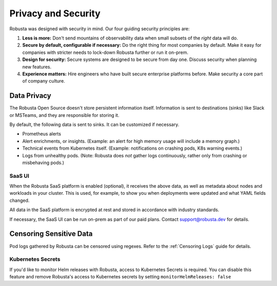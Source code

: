 Privacy and Security
############################

Robusta was designed with security in mind. Our four guiding security principles are:

1. **Less is more:** Don't send mountains of observability data when small subsets of the *right* data will do.
2. **Secure by default, configurable if necessary:** Do the right thing for most companies by default. Make it easy for companies with stricter needs to lock-down Robusta further or run it on-prem.
3. **Design for security:** Secure systems are designed to be secure from day one. Discuss security when planning new features.
4. **Experience matters:** Hire engineers who have built secure enterprise platforms before. Make security a core part of company culture.

Data Privacy
********************
The Robusta Open Source doesn't store persistent information itself.
Information is sent to destinations (sinks) like Slack or MSTeams, and they are responsible for storing it.

By default, the following data is sent to sinks. It can be customized if necessary.

- Prometheus alerts
- Alert enrichments, or insights. (Example: an alert for high memory usage will include a memory graph.)
- Technical events from Kubernetes itself. (Example: notifications on crashing pods, K8s warning events.)
- Logs from unhealthy pods. (Note: Robusta does *not* gather logs continuously, rather only from crashing or misbehaving pods.)

SaaS UI
----------
When the Robusta SaaS platform is enabled (optional), it receives the above data, as well as metadata about nodes and workloads in your cluster.
This is used, for example, to show you when deployments were updated and what YAML fields changed.

All data in the SaaS platform is encrypted at rest and stored in accordance with industry standards.

If necessary, the SaaS UI can be run on-prem as part of our paid plans. Contact support@robusta.dev for details.

Censoring Sensitive Data
*************************

Pod logs gathered by Robusta can be censored using regexes. Refer to the :ref:`Censoring Logs` guide for details.


Kubernetes Secrets
--------------------

If you'd like to monitor Helm releases with Robusta, access to Kubernetes Secrets is required. You can disable this feature and remove Robusta's access to Kubernetes secrets by setting ``monitorHelmReleases: false``
